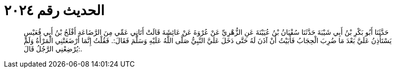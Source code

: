 
= الحديث رقم ٢٠٢٤

[quote.hadith]
حَدَّثَنَا أَبُو بَكْرِ بْنُ أَبِي شَيْبَةَ حَدَّثَنَا سُفْيَانُ بْنُ عُيَيْنَةَ عَنِ الزُّهْرِيِّ عَنْ عُرْوَةَ عَنْ عَائِشَةَ قَالَتْ أَتَانِي عَمِّي مِنَ الرَّضَاعَةِ أَفْلَحُ بْنُ أَبِي قُعَيْسٍ يَسْتَأْذِنُ عَلَيَّ بَعْدَ مَا ضُرِبَ الْحِجَابُ فَأَبَيْتُ أَنْ آذَنَ لَهُ حَتَّى دَخَلَ عَلَيَّ النَّبِيُّ صَلَّى اللَّهُ عَلَيْهِ وَسَلَّمَ فَقَالَ:. فَقُلْتُ إِنَّمَا أَرْضَعَتْنِي الْمَرْأَةُ وَلَمْ يُرْضِعْنِي الرَّجُلُ قَالَ:.